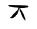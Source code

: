 SplineFontDB: 3.2
FontName: Untitled1
FullName: Untitled1
FamilyName: Untitled1
Weight: Regular
Copyright: Copyright (c) 2023, Alfredo
UComments: "2023-4-16: Created with FontForge (http://fontforge.org)"
Version: 001.000
ItalicAngle: 0
UnderlinePosition: -100
UnderlineWidth: 50
Ascent: 800
Descent: 200
InvalidEm: 0
LayerCount: 2
Layer: 0 0 "Atr+AOEA-s" 1
Layer: 1 0 "Fore" 0
XUID: [1021 255 -2106597565 29611]
OS2Version: 0
OS2_WeightWidthSlopeOnly: 0
OS2_UseTypoMetrics: 1
CreationTime: 1681677650
ModificationTime: 1681656582
OS2TypoAscent: 0
OS2TypoAOffset: 1
OS2TypoDescent: 0
OS2TypoDOffset: 1
OS2TypoLinegap: 0
OS2WinAscent: 0
OS2WinAOffset: 1
OS2WinDescent: 0
OS2WinDOffset: 1
HheadAscent: 0
HheadAOffset: 1
HheadDescent: 0
HheadDOffset: 1
OS2Vendor: 'PfEd'
DEI: 91125
Encoding: Custom
UnicodeInterp: none
NameList: AGL For New Fonts
DisplaySize: -48
AntiAlias: 1
FitToEm: 0
WinInfo: 0 38 16
BeginChars: 256 1

StartChar: uni0000
Encoding: 0 65535 0
Width: 1000
Flags: HO
LayerCount: 2
Fore
SplineSet
631 308 m 25
 631 312 l 26
 631 329 633 339 633 356 c 24
 633 387 607 399 607 430 c 24
 607 451 587 459 587 480 c 24
 587 497 563 499 563 516 c 24
 563 562 505 573 505 619 c 24
 505 628 484 639 484 630 c 24
 484 603 495 589 495 562 c 24
 495 532 525 522 525 492 c 24
 525 485 531 481 531 474 c 24
 531 447 557 437 557 410 c 24
 557 390 585 386 585 366 c 24
 585 337 627 335 627 306 c 24
 627 300 635 304 641 304 c 1048
461 632 m 24
 461 616 447 610 447 594 c 0
 447 560 415.19925313 563.060446882 396 535 c 0
 383 516 374 504 354 490 c 0
 321.230723179 467.061506225 289 410 289 410 c 1
 267.794898967 410 258.667642594 378 243 378 c 1
 254.855694187 378 266.059465589 370 285 370 c 0
 302.473141737 370 311.861661483 376 329 376 c 0
 342.709781461 376 348.937394038 404 367 404 c 0
 391.577056572 404 392.254783181 454 417 454 c 1
 417 454 443 481 443 502 c 24
 443 519 461 525 461 542 c 24
 461 559 471 584 471 584 c 1
 471 597.846866507 479 605.202817183 479 618 c 0
 479 624.266618546 472 627.827151536 472 631 c 2
 472 631 468 632 465 632 c 1048
235 702 m 1
 226 702 l 2
 216.419392872 702 214.560401626 687 205 687 c 1
 215.553513162 687 219.384245315 663 232 663 c 0
 245.167840232 663 253.894452828 657 268 657 c 2
 283 657 l 1
 283 657 326 642 355 642 c 24
 388 642 406 636 439 636 c 24
 466 636 481 624 508 624 c 24
 545 624 567 627 604 627 c 24
 621 627 646 636 646 636 c 1
 667.408009422 636 709 634.44950945 709 663 c 0
 709 673.946605738 704.908942829 681 697 681 c 2
 697 681 651 690 622 690 c 24
 553 690 514 696 445 696 c 24
 361 696 313 699 229 699 c 1048
EndSplineSet
EndChar
EndChars
EndSplineFont
